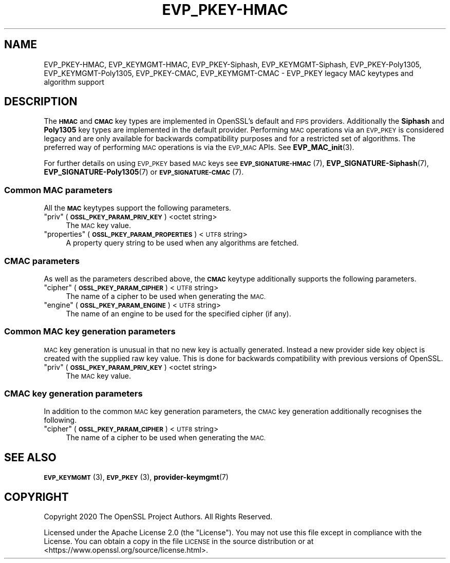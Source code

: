.\" Automatically generated by Pod::Man 4.14 (Pod::Simple 3.42)
.\"
.\" Standard preamble:
.\" ========================================================================
.de Sp \" Vertical space (when we can't use .PP)
.if t .sp .5v
.if n .sp
..
.de Vb \" Begin verbatim text
.ft CW
.nf
.ne \\$1
..
.de Ve \" End verbatim text
.ft R
.fi
..
.\" Set up some character translations and predefined strings.  \*(-- will
.\" give an unbreakable dash, \*(PI will give pi, \*(L" will give a left
.\" double quote, and \*(R" will give a right double quote.  \*(C+ will
.\" give a nicer C++.  Capital omega is used to do unbreakable dashes and
.\" therefore won't be available.  \*(C` and \*(C' expand to `' in nroff,
.\" nothing in troff, for use with C<>.
.tr \(*W-
.ds C+ C\v'-.1v'\h'-1p'\s-2+\h'-1p'+\s0\v'.1v'\h'-1p'
.ie n \{\
.    ds -- \(*W-
.    ds PI pi
.    if (\n(.H=4u)&(1m=24u) .ds -- \(*W\h'-12u'\(*W\h'-12u'-\" diablo 10 pitch
.    if (\n(.H=4u)&(1m=20u) .ds -- \(*W\h'-12u'\(*W\h'-8u'-\"  diablo 12 pitch
.    ds L" ""
.    ds R" ""
.    ds C` ""
.    ds C' ""
'br\}
.el\{\
.    ds -- \|\(em\|
.    ds PI \(*p
.    ds L" ``
.    ds R" ''
.    ds C`
.    ds C'
'br\}
.\"
.\" Escape single quotes in literal strings from groff's Unicode transform.
.ie \n(.g .ds Aq \(aq
.el       .ds Aq '
.\"
.\" If the F register is >0, we'll generate index entries on stderr for
.\" titles (.TH), headers (.SH), subsections (.SS), items (.Ip), and index
.\" entries marked with X<> in POD.  Of course, you'll have to process the
.\" output yourself in some meaningful fashion.
.\"
.\" Avoid warning from groff about undefined register 'F'.
.de IX
..
.nr rF 0
.if \n(.g .if rF .nr rF 1
.if (\n(rF:(\n(.g==0)) \{\
.    if \nF \{\
.        de IX
.        tm Index:\\$1\t\\n%\t"\\$2"
..
.        if !\nF==2 \{\
.            nr % 0
.            nr F 2
.        \}
.    \}
.\}
.rr rF
.\"
.\" Accent mark definitions (@(#)ms.acc 1.5 88/02/08 SMI; from UCB 4.2).
.\" Fear.  Run.  Save yourself.  No user-serviceable parts.
.    \" fudge factors for nroff and troff
.if n \{\
.    ds #H 0
.    ds #V .8m
.    ds #F .3m
.    ds #[ \f1
.    ds #] \fP
.\}
.if t \{\
.    ds #H ((1u-(\\\\n(.fu%2u))*.13m)
.    ds #V .6m
.    ds #F 0
.    ds #[ \&
.    ds #] \&
.\}
.    \" simple accents for nroff and troff
.if n \{\
.    ds ' \&
.    ds ` \&
.    ds ^ \&
.    ds , \&
.    ds ~ ~
.    ds /
.\}
.if t \{\
.    ds ' \\k:\h'-(\\n(.wu*8/10-\*(#H)'\'\h"|\\n:u"
.    ds ` \\k:\h'-(\\n(.wu*8/10-\*(#H)'\`\h'|\\n:u'
.    ds ^ \\k:\h'-(\\n(.wu*10/11-\*(#H)'^\h'|\\n:u'
.    ds , \\k:\h'-(\\n(.wu*8/10)',\h'|\\n:u'
.    ds ~ \\k:\h'-(\\n(.wu-\*(#H-.1m)'~\h'|\\n:u'
.    ds / \\k:\h'-(\\n(.wu*8/10-\*(#H)'\z\(sl\h'|\\n:u'
.\}
.    \" troff and (daisy-wheel) nroff accents
.ds : \\k:\h'-(\\n(.wu*8/10-\*(#H+.1m+\*(#F)'\v'-\*(#V'\z.\h'.2m+\*(#F'.\h'|\\n:u'\v'\*(#V'
.ds 8 \h'\*(#H'\(*b\h'-\*(#H'
.ds o \\k:\h'-(\\n(.wu+\w'\(de'u-\*(#H)/2u'\v'-.3n'\*(#[\z\(de\v'.3n'\h'|\\n:u'\*(#]
.ds d- \h'\*(#H'\(pd\h'-\w'~'u'\v'-.25m'\f2\(hy\fP\v'.25m'\h'-\*(#H'
.ds D- D\\k:\h'-\w'D'u'\v'-.11m'\z\(hy\v'.11m'\h'|\\n:u'
.ds th \*(#[\v'.3m'\s+1I\s-1\v'-.3m'\h'-(\w'I'u*2/3)'\s-1o\s+1\*(#]
.ds Th \*(#[\s+2I\s-2\h'-\w'I'u*3/5'\v'-.3m'o\v'.3m'\*(#]
.ds ae a\h'-(\w'a'u*4/10)'e
.ds Ae A\h'-(\w'A'u*4/10)'E
.    \" corrections for vroff
.if v .ds ~ \\k:\h'-(\\n(.wu*9/10-\*(#H)'\s-2\u~\d\s+2\h'|\\n:u'
.if v .ds ^ \\k:\h'-(\\n(.wu*10/11-\*(#H)'\v'-.4m'^\v'.4m'\h'|\\n:u'
.    \" for low resolution devices (crt and lpr)
.if \n(.H>23 .if \n(.V>19 \
\{\
.    ds : e
.    ds 8 ss
.    ds o a
.    ds d- d\h'-1'\(ga
.    ds D- D\h'-1'\(hy
.    ds th \o'bp'
.    ds Th \o'LP'
.    ds ae ae
.    ds Ae AE
.\}
.rm #[ #] #H #V #F C
.\" ========================================================================
.\"
.IX Title "EVP_PKEY-HMAC 7ossl"
.TH EVP_PKEY-HMAC 7ossl "2022-03-15" "3.0.2" "OpenSSL"
.\" For nroff, turn off justification.  Always turn off hyphenation; it makes
.\" way too many mistakes in technical documents.
.if n .ad l
.nh
.SH "NAME"
EVP_PKEY\-HMAC, EVP_KEYMGMT\-HMAC, EVP_PKEY\-Siphash, EVP_KEYMGMT\-Siphash,
EVP_PKEY\-Poly1305, EVP_KEYMGMT\-Poly1305, EVP_PKEY\-CMAC, EVP_KEYMGMT\-CMAC
\&\- EVP_PKEY legacy MAC keytypes and algorithm support
.SH "DESCRIPTION"
.IX Header "DESCRIPTION"
The \fB\s-1HMAC\s0\fR and \fB\s-1CMAC\s0\fR key types are implemented in OpenSSL's default and \s-1FIPS\s0
providers. Additionally the \fBSiphash\fR and \fBPoly1305\fR key types are implemented
in the default provider. Performing \s-1MAC\s0 operations via an \s-1EVP_PKEY\s0
is considered legacy and are only available for backwards compatibility purposes
and for a restricted set of algorithms. The preferred way of performing \s-1MAC\s0
operations is via the \s-1EVP_MAC\s0 APIs. See \fBEVP_MAC_init\fR\|(3).
.PP
For further details on using \s-1EVP_PKEY\s0 based \s-1MAC\s0 keys see
\&\s-1\fBEVP_SIGNATURE\-HMAC\s0\fR\|(7), \fBEVP_SIGNATURE\-Siphash\fR\|(7),
\&\fBEVP_SIGNATURE\-Poly1305\fR\|(7) or \s-1\fBEVP_SIGNATURE\-CMAC\s0\fR\|(7).
.SS "Common \s-1MAC\s0 parameters"
.IX Subsection "Common MAC parameters"
All the \fB\s-1MAC\s0\fR keytypes support the following parameters.
.ie n .IP """priv"" (\fB\s-1OSSL_PKEY_PARAM_PRIV_KEY\s0\fR) <octet string>" 4
.el .IP "``priv'' (\fB\s-1OSSL_PKEY_PARAM_PRIV_KEY\s0\fR) <octet string>" 4
.IX Item "priv (OSSL_PKEY_PARAM_PRIV_KEY) <octet string>"
The \s-1MAC\s0 key value.
.ie n .IP """properties"" (\fB\s-1OSSL_PKEY_PARAM_PROPERTIES\s0\fR) <\s-1UTF8\s0 string>" 4
.el .IP "``properties'' (\fB\s-1OSSL_PKEY_PARAM_PROPERTIES\s0\fR) <\s-1UTF8\s0 string>" 4
.IX Item "properties (OSSL_PKEY_PARAM_PROPERTIES) <UTF8 string>"
A property query string to be used when any algorithms are fetched.
.SS "\s-1CMAC\s0 parameters"
.IX Subsection "CMAC parameters"
As well as the parameters described above, the \fB\s-1CMAC\s0\fR keytype additionally
supports the following parameters.
.ie n .IP """cipher"" (\fB\s-1OSSL_PKEY_PARAM_CIPHER\s0\fR) <\s-1UTF8\s0 string>" 4
.el .IP "``cipher'' (\fB\s-1OSSL_PKEY_PARAM_CIPHER\s0\fR) <\s-1UTF8\s0 string>" 4
.IX Item "cipher (OSSL_PKEY_PARAM_CIPHER) <UTF8 string>"
The name of a cipher to be used when generating the \s-1MAC.\s0
.ie n .IP """engine"" (\fB\s-1OSSL_PKEY_PARAM_ENGINE\s0\fR) <\s-1UTF8\s0 string>" 4
.el .IP "``engine'' (\fB\s-1OSSL_PKEY_PARAM_ENGINE\s0\fR) <\s-1UTF8\s0 string>" 4
.IX Item "engine (OSSL_PKEY_PARAM_ENGINE) <UTF8 string>"
The name of an engine to be used for the specified cipher (if any).
.SS "Common \s-1MAC\s0 key generation parameters"
.IX Subsection "Common MAC key generation parameters"
\&\s-1MAC\s0 key generation is unusual in that no new key is actually generated. Instead
a new provider side key object is created with the supplied raw key value. This
is done for backwards compatibility with previous versions of OpenSSL.
.ie n .IP """priv"" (\fB\s-1OSSL_PKEY_PARAM_PRIV_KEY\s0\fR) <octet string>" 4
.el .IP "``priv'' (\fB\s-1OSSL_PKEY_PARAM_PRIV_KEY\s0\fR) <octet string>" 4
.IX Item "priv (OSSL_PKEY_PARAM_PRIV_KEY) <octet string>"
The \s-1MAC\s0 key value.
.SS "\s-1CMAC\s0 key generation parameters"
.IX Subsection "CMAC key generation parameters"
In addition to the common \s-1MAC\s0 key generation parameters, the \s-1CMAC\s0 key generation
additionally recognises the following.
.ie n .IP """cipher"" (\fB\s-1OSSL_PKEY_PARAM_CIPHER\s0\fR) <\s-1UTF8\s0 string>" 4
.el .IP "``cipher'' (\fB\s-1OSSL_PKEY_PARAM_CIPHER\s0\fR) <\s-1UTF8\s0 string>" 4
.IX Item "cipher (OSSL_PKEY_PARAM_CIPHER) <UTF8 string>"
The name of a cipher to be used when generating the \s-1MAC.\s0
.SH "SEE ALSO"
.IX Header "SEE ALSO"
\&\s-1\fBEVP_KEYMGMT\s0\fR\|(3), \s-1\fBEVP_PKEY\s0\fR\|(3), \fBprovider\-keymgmt\fR\|(7)
.SH "COPYRIGHT"
.IX Header "COPYRIGHT"
Copyright 2020 The OpenSSL Project Authors. All Rights Reserved.
.PP
Licensed under the Apache License 2.0 (the \*(L"License\*(R").  You may not use
this file except in compliance with the License.  You can obtain a copy
in the file \s-1LICENSE\s0 in the source distribution or at
<https://www.openssl.org/source/license.html>.
